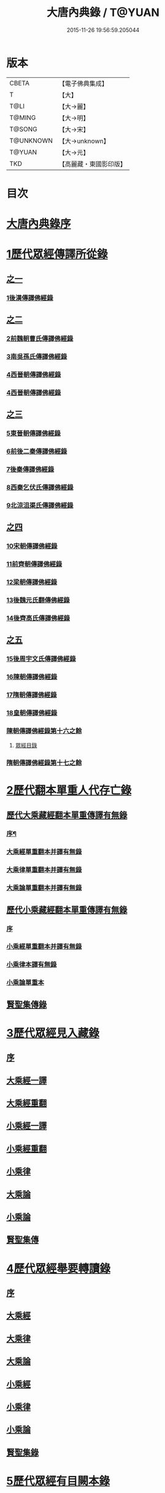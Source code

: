 #+TITLE: 大唐內典錄 / T@YUAN
#+DATE: 2015-11-26 19:56:59.205044
* 版本
 |     CBETA|【電子佛典集成】|
 |         T|【大】     |
 |      T@LI|【大→麗】   |
 |    T@MING|【大→明】   |
 |    T@SONG|【大→宋】   |
 | T@UNKNOWN|【大→unknown】|
 |    T@YUAN|【大→元】   |
 |       TKD|【高麗藏・東國影印版】|

* 目次
* [[file:KR6s0088_001.txt::001-0219a3][大唐內典錄序]]
* [[file:KR6s0088_001.txt::0219b15][1歷代眾經傳譯所從錄]]
** [[file:KR6s0088_001.txt::0219b15][之一]]
*** [[file:KR6s0088_001.txt::0220a27][1後漢傳譯佛經錄]]
** [[file:KR6s0088_002.txt::002-0226b5][之二]]
*** [[file:KR6s0088_002.txt::002-0226b7][2前魏朝曹氏傳譯佛經錄]]
*** [[file:KR6s0088_002.txt::0227b5][3南吳孫氏傳譯佛經錄]]
*** [[file:KR6s0088_002.txt::0232a20][4西晉朝傳譯佛經錄]]
*** [[file:KR6s0088_002.txt::0239c17][4西晉朝傳譯佛經錄]]
** [[file:KR6s0088_003.txt::003-0243c21][之三]]
*** [[file:KR6s0088_003.txt::003-0243c23][5東晉朝傳譯佛經錄]]
*** [[file:KR6s0088_003.txt::0249c3][6前後二秦傳譯佛經錄]]
*** [[file:KR6s0088_003.txt::0251c1][7後秦傳譯佛經錄]]
*** [[file:KR6s0088_003.txt::0254c7][8西秦乞伏氏傳譯佛經錄]]
*** [[file:KR6s0088_003.txt::0255b3][9北涼沮渠氏傳譯佛經錄]]
** [[file:KR6s0088_004.txt::004-0256c18][之四]]
*** [[file:KR6s0088_004.txt::004-0256c20][10宋朝傳譯佛經錄]]
*** [[file:KR6s0088_004.txt::0261c16][11前齊朝傳譯佛經錄]]
*** [[file:KR6s0088_004.txt::0263c19][12梁朝傳譯佛經錄]]
*** [[file:KR6s0088_004.txt::0267b22][13後魏元氏翻傳佛經錄]]
*** [[file:KR6s0088_004.txt::0270b16][14後齊高氏傳譯佛經錄]]
** [[file:KR6s0088_005.txt::005-0271a5][之五]]
*** [[file:KR6s0088_005.txt::005-0271a7][15後周宇文氏傳譯佛經錄]]
*** [[file:KR6s0088_005.txt::0273a8][16陳朝傳譯佛經錄]]
*** [[file:KR6s0088_005.txt::0274b1][17隋朝傳譯佛經錄]]
*** [[file:KR6s0088_005.txt::0280b17][18皇朝傳譯佛經錄]]
*** [[file:KR6s0088_005.txt::0283c19][陳朝傳譯佛經錄第十六之餘]]
**** [[file:KR6s0088_005.txt::0283c19][眾經目錄]]
*** [[file:KR6s0088_005.txt::0284a9][隋朝傳譯佛經錄第十七之餘]]
* [[file:KR6s0088_006.txt::006-0284c12][2歷代翻本單重人代存亡錄]]
** [[file:KR6s0088_006.txt::006-0284c12][歷代大乘藏經翻本單重傳譯有無錄]]
*** [[file:KR6s0088_006.txt::006-0284c13][序¶]]
*** [[file:KR6s0088_006.txt::0285a27][大乘經單重翻本并譯有無錄]]
*** [[file:KR6s0088_006.txt::0294a8][大乘律單重翻本并譯有無錄]]
*** [[file:KR6s0088_006.txt::0294b18][大乘論單重翻本并譯有無錄]]
** [[file:KR6s0088_007.txt::007-0296a20][歷代小乘藏經翻本單重傳譯有無錄]]
*** [[file:KR6s0088_007.txt::007-0296a22][序]]
*** [[file:KR6s0088_007.txt::0296c7][小乘經單重翻本并譯有無錄]]
*** [[file:KR6s0088_007.txt::0300a20][小乘律本譯有無錄]]
*** [[file:KR6s0088_007.txt::0300c14][小乘論單重本]]
** [[file:KR6s0088_007.txt::0301b14][賢聖集傳錄]]
* [[file:KR6s0088_008.txt::008-0302b21][3歷代眾經見入藏錄]]
** [[file:KR6s0088_008.txt::008-0302b22][序]]
** [[file:KR6s0088_008.txt::0303a6][大乘經一譯]]
** [[file:KR6s0088_008.txt::0305b20][大乘經重翻]]
** [[file:KR6s0088_008.txt::0307c20][小乘經一譯]]
** [[file:KR6s0088_008.txt::0309a20][小乘經重翻]]
** [[file:KR6s0088_008.txt::0310b3][小乘律]]
** [[file:KR6s0088_008.txt::0310c15][大乘論]]
** [[file:KR6s0088_008.txt::0311c8][小乘論]]
** [[file:KR6s0088_008.txt::0312a20][賢聖集傳]]
* [[file:KR6s0088_009.txt::009-0312c22][4歷代眾經舉要轉讀錄]]
** [[file:KR6s0088_009.txt::009-0312c23][序]]
** [[file:KR6s0088_009.txt::0313b6][大乘經]]
** [[file:KR6s0088_009.txt::0320a19][大乘律]]
** [[file:KR6s0088_009.txt::0320b23][大乘論]]
** [[file:KR6s0088_009.txt::0321c28][小乘經]]
** [[file:KR6s0088_009.txt::0324a4][小乘律]]
** [[file:KR6s0088_009.txt::0324c1][小乘論]]
** [[file:KR6s0088_009.txt::0325a19][賢聖集錄]]
* [[file:KR6s0088_010.txt::010-0326a18][5歷代眾經有目闕本錄]]
* [[file:KR6s0088_010.txt::0326b8][6歷代道俗述作注解錄]]
* [[file:KR6s0088_010.txt::0333a28][7歷代諸經支流陳化錄]]
* [[file:KR6s0088_010.txt::0333c5][8歷代所出疑偽經論錄]]
* [[file:KR6s0088_010.txt::0336a18][9歷代所出眾經錄目]]
* [[file:KR6s0088_010.txt::0338a27][10歷代眾經應感興敬錄]]
* 卷
** [[file:KR6s0088_001.txt][大唐內典錄 1]]
** [[file:KR6s0088_002.txt][大唐內典錄 2]]
** [[file:KR6s0088_003.txt][大唐內典錄 3]]
** [[file:KR6s0088_004.txt][大唐內典錄 4]]
** [[file:KR6s0088_005.txt][大唐內典錄 5]]
** [[file:KR6s0088_006.txt][大唐內典錄 6]]
** [[file:KR6s0088_007.txt][大唐內典錄 7]]
** [[file:KR6s0088_008.txt][大唐內典錄 8]]
** [[file:KR6s0088_009.txt][大唐內典錄 9]]
** [[file:KR6s0088_010.txt][大唐內典錄 10]]
